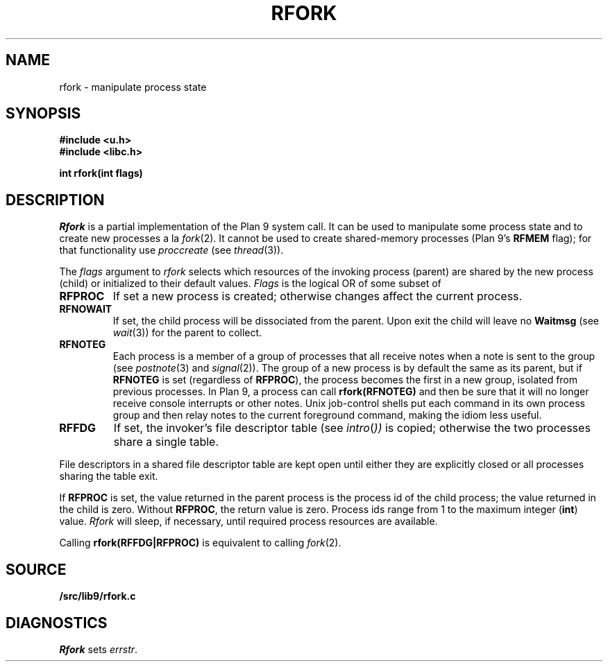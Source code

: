 .TH RFORK 3
.SH NAME
rfork \- manipulate process state
.SH SYNOPSIS
.B #include <u.h>
.br
.B #include <libc.h>
.PP
.nf
.B
int rfork(int flags)
.fi
.SH DESCRIPTION
.I Rfork
is a partial implementation of the Plan 9 system call.
It can be used to manipulate some process state and to create
new processes a la 
.IR fork (2).
It cannot be used to create shared-memory processes 
(Plan 9's
.B RFMEM
flag); for that functionality use
.I proccreate
(see 
.IR thread (3)).
.PP
The
.I flags
argument to
.I rfork
selects which resources of the
invoking process (parent) are shared
by the new process (child) or initialized to
their default values.
.I Flags
is the logical OR of some subset of
.TF RFCNAMEG
.TP
.B RFPROC
If set a new process is created; otherwise changes affect the
current process.
.TP
.B RFNOWAIT
If set, the child process will be dissociated from the parent. Upon
exit the child will leave no
.B Waitmsg
(see
.IR wait (3))
for the parent to collect.
.\" .TP
.\" .B RFNAMEG
.\" If set, the new process inherits a copy of the parent's name space;
.\" otherwise the new process shares the parent's name space.
.\" Is mutually exclusive with
.\" .BR RFCNAMEG .
.\" .TP
.\" .B RFCNAMEG
.\" If set, the new process starts with a clean name space. A new
.\" name space must be built from a mount of an open file descriptor.
.\" Is mutually exclusive with
.\" .BR RFNAMEG .
.\" .TP
.\" .B RFNOMNT
.\" If set, subsequent mounts into the new name space and dereferencing
.\" of pathnames starting with
.\" .B #
.\" are disallowed.
.\" .TP
.\" .B RFENVG
.\" If set, the environment variables are copied;
.\" otherwise the two processes share environment variables.
.\" Is mutually exclusive with
.\" .BR RFCENVG .
.\" .TP
.\" .B RFCENVG
.\" If set, the new process starts with an empty environment.
.\" Is mutually exclusive with
.\" .BR RFENVG .
.TP
.B RFNOTEG
Each process is a member of a group of processes that all
receive notes when a note is sent to the group
(see
.IR postnote (3)
and
.IR signal (2)).
The group of a new process is by default the same as its parent, but if
.B RFNOTEG
is set (regardless of
.BR RFPROC ),
the process becomes the first in a new group, isolated from
previous processes.
In Plan 9, a process can call
.B rfork(RFNOTEG)
and then be sure that it will no longer receive console interrupts
or other notes.
Unix job-control shells put each command in its own process group
and then relay notes to the current foreground command, making
the idiom less useful.
.TP
.B RFFDG
If set, the invoker's file descriptor table (see
.IR intro ( ))
is copied; otherwise the two processes share a
single table.
.\" .TP
.\" .B RFCFDG
.\" If set, the new process starts with a clean file descriptor table.
.\" Is mutually exclusive with
.\" .BR RFFDG .
.\" .TP
.\" .B RFREND
.\" If set, the process will be unable to
.\" .IR rendezvous (3)
.\" with any of its ancestors; its children will, however, be able to
.\" .B rendezvous
.\" with it.  In effect,
.\" .B RFREND
.\" makes the process the first in a group of processes that share a space for
.\" .B rendezvous
.\" tags.
.\" .TP
.\" .B RFMEM
.\" If set, the child and the parent will share
.\" .B data
.\" and
.\" .B bss
.\" segments.
.\" Otherwise, the child inherits a copy of those segments.
.\" Other segment types, in particular stack segments, will be unaffected.
.\" May be set only with
.\" .BR RFPROC .
.PD
.PP
File descriptors in a shared file descriptor table are kept
open until either they are explicitly closed
or all processes sharing the table exit.
.PP
If
.B RFPROC
is set, the
value returned in the parent process
is the process id
of the child process; the value returned in the child is zero.
Without
.BR RFPROC ,
the return value is zero.
Process ids range from 1 to the maximum integer
.RB ( int )
value.
.I Rfork
will sleep, if necessary, until required process resources are available.
.PP
Calling
.B rfork(RFFDG|RFPROC)
is equivalent to calling
.IR fork (2).
.SH SOURCE
.B \*9/src/lib9/rfork.c
.SH DIAGNOSTICS
.I Rfork
sets
.IR errstr .
